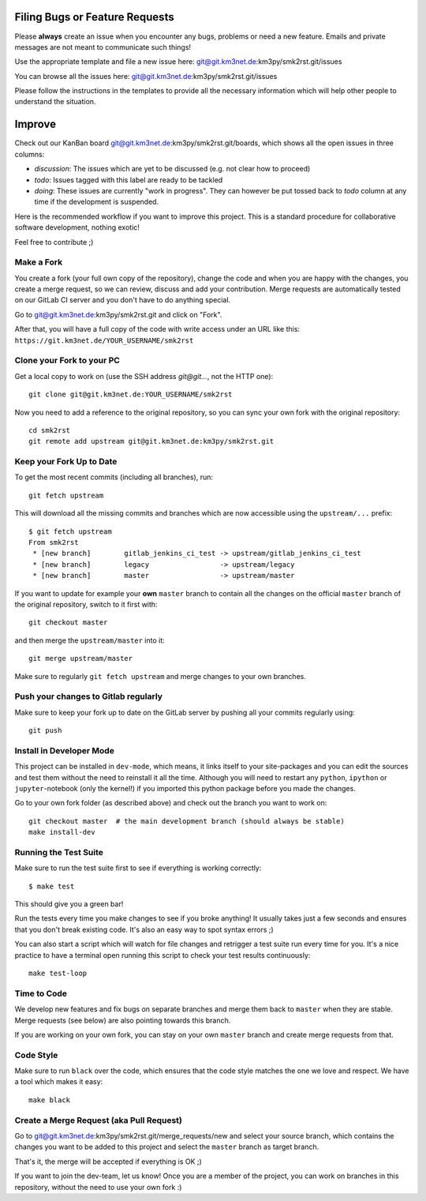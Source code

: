 Filing Bugs or Feature Requests
-------------------------------

Please **always** create an issue when you encounter any bugs, problems or
need a new feature. Emails and private messages are not meant to communicate
such things!

Use the appropriate template and file a new issue here:
git@git.km3net.de:km3py/smk2rst.git/issues

You can browse all the issues here: git@git.km3net.de:km3py/smk2rst.git/issues

Please follow the instructions in the templates to provide all the
necessary information which will help other people to understand the
situation.

Improve
-------

Check out our KanBan board git@git.km3net.de:km3py/smk2rst.git/boards,
which shows all the open issues in three columns:

- *discussion*: The issues which are yet to be discussed (e.g. not clear how to proceed)
- *todo*: Issues tagged with this label are ready to be tackled
- *doing*: These issues are currently "work in progress". They can however be
  put tossed back to *todo* column at any time if the development is suspended.

Here is the recommended workflow if you want to improve this project. This is a
standard procedure for collaborative software development, nothing exotic!

Feel free to contribute ;)

Make a Fork
~~~~~~~~~~~

You create a fork (your full own copy of the
repository), change the code and when you are happy with the changes, you create
a merge request, so we can review, discuss and add your contribution.
Merge requests are automatically tested on our GitLab CI server and you
don't have to do anything special.

Go to git@git.km3net.de:km3py/smk2rst.git and click on "Fork".

After that, you will have a full copy of the code with write access under an URL
like this: ``https://git.km3net.de/YOUR_USERNAME/smk2rst``

Clone your Fork to your PC
~~~~~~~~~~~~~~~~~~~~~~~~~~

Get a local copy to work on (use the SSH address `git@git...`, not the HTTP one)::

    git clone git@git.km3net.de:YOUR_USERNAME/smk2rst

Now you need to add a reference to the original repository, so you can sync your
own fork with the original repository::

    cd smk2rst
    git remote add upstream git@git.km3net.de:km3py/smk2rst.git


Keep your Fork Up to Date
~~~~~~~~~~~~~~~~~~~~~~~~~

To get the most recent commits (including all branches), run::

    git fetch upstream

This will download all the missing commits and branches which are now accessible
using the ``upstream/...`` prefix::

    $ git fetch upstream
    From smk2rst
     * [new branch]        gitlab_jenkins_ci_test -> upstream/gitlab_jenkins_ci_test
     * [new branch]        legacy                 -> upstream/legacy
     * [new branch]        master                 -> upstream/master


If you want to update for example your **own** ``master`` branch
to contain all the changes on the official ``master`` branch of the original repository,
switch to it first with::

    git checkout master

and then merge the ``upstream/master`` into it::

    git merge upstream/master

Make sure to regularly ``git fetch upstream`` and merge changes to your own branches.

Push your changes to Gitlab regularly
~~~~~~~~~~~~~~~~~~~~~~~~~~~~~~~~~~~~~

Make sure to keep your fork up to date on the GitLab server by pushing
all your commits regularly using::

    git push


Install in Developer Mode
~~~~~~~~~~~~~~~~~~~~~~~~~

This project can be installed in ``dev-mode``, which means, it links itself to
your site-packages and you can edit the sources and test them without the need
to reinstall it all the time. Although you will need to restart any
``python``, ``ipython`` or ``jupyter``-notebook (only the kernel!) if you
imported this python package before you made the changes.

Go to your own fork folder (as described above) and check out the branch you
want to work on::

    git checkout master  # the main development branch (should always be stable)
    make install-dev


Running the Test Suite
~~~~~~~~~~~~~~~~~~~~~~

Make sure to run the test suite first to see if everything is working
correctly::

    $ make test

This should give you a green bar!

Run the tests every time you make changes to see if you broke anything! It usually
takes just a few seconds and ensures that you don't break existing code. It's
also an easy way to spot syntax errors ;)

You can also start a script which will watch for file changes and retrigger
a test suite run every time for you. It's a nice practice to have a terminal
open running this script to check your test results continuously::

    make test-loop

Time to Code
~~~~~~~~~~~~

We develop new features and fix bugs on separate branches and merge them
back to ``master`` when they are stable. Merge requests (see below) are also
pointing towards this branch.

If you are working on your own fork, you can stay on your own ``master`` branch
and create merge requests from that.

Code Style
~~~~~~~~~~

Make sure to run ``black`` over the code, which ensures that the code style
matches the one we love and respect. We have a tool which makes it easy::

    make black

Create a Merge Request (aka Pull Request)
~~~~~~~~~~~~~~~~~~~~~~~~~~~~~~~~~~~~~~~~~

Go to git@git.km3net.de:km3py/smk2rst.git/merge_requests/new and select your
source branch, which contains the changes you want to be added to this project
and select the ``master`` branch as target branch.

That's it, the merge will be accepted if everything is OK ;)

If you want to join the dev-team, let us know! Once you are a member of the
project, you can work on branches in this repository, without the need to
use your own fork :)
